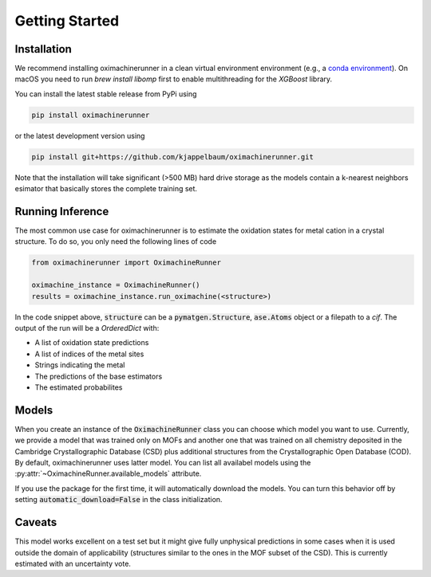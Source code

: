 Getting Started
================

Installation
---------------

We recommend installing oximachinerunner in a clean virtual environment environment (e.g., a `conda environment <https://docs.conda.io/projects/conda/en/latest/index.html>`_). On macOS you need to run `brew install libomp` first to enable multithreading for the `XGBoost` library.

You can install the latest stable release from PyPi using

.. code-block:: bash

    pip install oximachinerunner


or the latest development version using

.. code-block:: bash

    pip install git+https://github.com/kjappelbaum/oximachinerunner.git


Note that the installation will take significant (>500 MB) hard drive storage as the models contain a k-nearest neighbors esimator that basically stores the complete training set.


Running Inference
---------------------

The most common use case for oximachinerunner is to estimate the oxidation states for metal cation in a crystal structure. To do so, you only need the following lines of code

.. code-block:: python

    from oximachinerunner import OximachineRunner

    oximachine_instance = OximachineRunner()
    results = oximachine_instance.run_oximachine(<structure>)

In the code snippet above, :code:`structure` can be a :code:`pymatgen.Structure`, :code:`ase.Atoms` object or a filepath to a `cif`.
The output of the run will be a `OrderedDict` with:

- A list of oxidation state predictions
- A list of indices of the metal sites
- Strings indicating the metal
- The predictions of the base estimators
- The estimated probabilites


Models
------------

When you create an instance of the :code:`OximachineRunner` class you can choose which model you want to use. Currently, we provide a model that was trained only on MOFs and another one that was trained on all chemistry deposited in the Cambridge Crystallographic Database (CSD) plus additional structures from the Crystallographic Open Database (COD). By default, oximachinerunner uses latter model. You can list all availabel models using the :py:attr:`~OximachineRunner.available_models` attribute.

If you use the package for the first time, it will automatically download the models. You can turn this behavior off by setting :code:`automatic_download=False` in the class initialization.


Caveats
-------------

This model works excellent on a test set but it might give fully unphysical predictions in some cases when it is used outside the domain of applicability (structures similar to the ones in the MOF subset of the CSD). This is currently estimated with an uncertainty vote.
